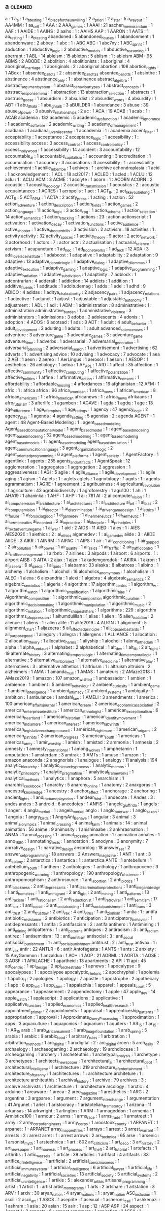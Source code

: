 ** a                                                                            :cleaned:
   a                                     : 1
   a_a                                   : 1
   a_b_testing                           : 1
   a_place_for_the_unwilling             : 2
   a_priori                              : 2
   a_star                                : 5
   a_way_out                             : 1
   AA4MM                                 : 1
   aa_cell                               : 1
   AAA                                   : 2
   AAA_games                             : 1
   AAAI                                  : 21
   aachen_memorandum                     : 1
   AAF                                   : 1
   AAIDE                                 : 1
   AAIHS                                 : 2
   aaihs                                 : 1   : AAIHS
   AAP                                   : 1
   AARON                                 : 1
   AATS                                  : 1
   ab_testing                            : 1   : a_b_testing
   abandoned                             : 5
   abandoned_houses                      : 1
   abandonment                           : 1
   abandonware                           : 2
   abbey                                 : 1
   abc                                   : 1 : ABC
   ABC                                   : 1   
   abc7ny                                : 1
   ABC_sprint                            : 1
   abduction                             : 1
   abductive_logic                       : 2
   abductive_models                      : 1
   abductive_reasoning                   : 1
   aberrant                              : 1
   ABL                                   : 14
   ableism                               : 15
   ableton                               : 5
   ablism                                : 1   : ableism
   ABM                                   : 95
   ABMS                                  : 2
   ABODE                                 : 2
   abolition                             : 4
   abolitionists                         : 1   
   aboriginal                            : 4
   aboriginal_marriage                   : 1
   aboriginals                           : 2   : aboriginal
   abortion                              : 108
   abortion_rights                       : 1
   ABox                                  : 1   
   absentee_ballots                      : 2 : absentee_ballottss
   absentee_ballotts                     : 1   
   absinthe                              : 1
   abstinence                            : 4
   abstinence_only                       : 1   : abstinence
   abstract_algebra                      : 1
   abstract_argument_system              : 1
   abstract_behaviour_types              : 1
   abstract_concepts                     : 1
   abstract_response_menu                : 1
   abstraction                           : 13
   abstraction_selection                 : 1
   abstracts                             : 1   
   abstruse_goose                        : 1
   absurdism                             : 2
   absurdist                             : 2
   absurdist_words                       : 4
   absurdity                             : 1
   ABT                                   : 1
   abu_dhabi                             : 1
   abu_ghraib                            : 3
   aBUILDER                              : 1
   abundance                             : 3
   abuse                                 : 39
   abuse_of_power                        : 3
   abusive_relationships                 : 2
   ac                                    : 1
   ACA                                   : 19
   ACAB                                  : 1   
   acab                                  : 1   : ACAB
   academia                              : 132
   academic                              : 5
   academic_dysfunction                  : 1   
   academic_ignorance                    : 1
   academic_software                     : 2
   academic_writing                      : 3
   academy_of_management                 : 1
   acadiana                              : 1
   acadiana_juvenile_center              : 1
   accademia                             : 1   : academia
   accent_filter                         : 1   
   acceptability                         : 1
   acceptance                            : 2
   acceptance_logic                      : 1
   accesibility                          : 1   : accessibility
   access                                : 3
   access_control                        : 1
   access_control_policy                 : 1
   access_hollywood                      : 1
   accessibility                         : 14
   accident                              : 3
   accountability                        : 12
   accountable_ai                        : 1
   accountable_capitalism                : 1
   accounting                            : 3
   accreditation                         : 1
   accumulation                          : 1
   accuracy                              : 3
   accusations                           : 3
   acessibility                          : 1   : accessibility
   achievement                           : 1
   achille_mbembe                        : 1
   achives                               : 1   : archive
   achondroplasia                        : 1
   acid                                  : 1
   acknowledgement                       : 1
   ACL                                   : 18
   acl2017                               : 1
   ACLED                                 : 1
   acled                                 : 1
   ACLU                                  : 12
   aclu                                  : 1   : ACLU
   ACM                                   : 3
   ACME                                  : 1
   acolyte                               : 1
   acorn                                 : 1 : ACORN
   ACORN                                 : 2   
   acoustic                              : 1
   acoustic_ecology                      : 2
   acoustic_transmission                 : 1
   acoustics                             : 2   : acoustic
   acquaintances                         : 1
   ACRES                                 : 1
   acropolis                             : 1
   act                                   : 1
   ACT_IF                                : 2
   act_like_you_belong                   : 1
   ACT_R                                 : 5
   ACT_RPM                               : 1
   ACTA                                  : 2
   actify_press                          : 1
   acting                                : 1
   action                                : 52
   action_adventure                      : 1
   action_description                    : 1
   action_fields                         : 1
   action_games                          : 2
   action_language                       : 11
   action_logic                          : 3
   action_rpg                            : 1
   action_schema                         : 1
   action_selection                      : 14
   action_semantics                      : 1
   action_stacking                       : 1   
   actions                               : 23  : action
   actionscript                          : 1
   activation                            : 1
   activation_decay                      : 1
   activation_functions                  : 1
   active_audience                       : 1
   active_shooter                        : 1
   active_shooter_drills                 : 3
   activision                            : 2
   activism                              : 18
   activities                            : 1   : activity
   activity                              : 32
   activity_spaces                       : 1
   activity_theory                       : 9
   actor                                 : 2
   actor_network                         : 3
   actorhood                             : 1   
   actors                                : 7   : actor
   actr                                  : 2
   actualisation                         : 1
   actuarial_science                     : 1
   actvism                               : 1
   acupuncture                           : 1
   ad_hoc                                : 1
   ad_hoc_networks                       : 1
   ad_tech                               : 12
   ADA                                   : 3
   ada_lovelace_institute                : 1
   adaboost                              : 1
   adapative                             : 1
   adaptability                          : 2
   adaptation                            : 9
   adaptive                              : 13
   adaptive_deontic_logic                : 1
   adaptive_dialog                       : 1
   adaptive_dilemmas                     : 1
   adaptive_execution                    : 1
   adaptive_gaming                       : 1
   adaptive_logic                        : 1
   adaptive_programming                  : 1
   adaptive_radiation                    : 1   
   adaptive_subdivision                  : 1
   adaptivity                            : 7
   adblock                               : 1
   adcontrarian                          : 4
   adderall                              : 1   
   addiction                             : 14
   addicts                               : 1
   addition                              : 1
   additive_fluents                      : 1
   additude                              : 1
   additudemag                           : 1
   adds                                  : 1
   adel                                  : 1   
   adhd                                  : 9
   ADICO                                 : 4
   adidas                                : 1
   aditya_chakrabortty                   : 2
   adjacency_pairs                       : 1
   adjacency_relations                   : 1
   adjective                             : 1
   adjunct                               : 1
   adjust                                : 1
   adjustable                            : 1
   adjustable_autonomy                   : 1
   adjustment                            : 1
   ADL                                   : 1
   adl                                   : 1
   ADM                                   : 1
   administration                        : 8
   administrative                        : 1   : administration
   administrative_burden                 : 1
   administrative_violence               : 3
   administrators                        : 1
   admissions                            : 3
   adobe                                 : 3
   adolescents                           : 4
   adonis                                : 1
   adoption                              : 4
   ADOS                                  : 6
   adotsad                               : 1
   ads                                   : 3
   ADT                                   : 1
   adult                                 : 4
   adult_behavior                        : 1
   adult_development                     : 2
   adulting                              : 1   
   adults                                : 1   : adult
   advanced_science_news                 : 1
   adventure                             : 3
   adventure_game                        : 3   
   adventure_games                       : 3   : adventure_game
   adventure_time                        : 1
   adverbs                               : 1
   adversarial                           : 7
   adversarial_generation                : 1
   adversarial_planning                  : 2
   adversarial_search                    : 1
   advertisement                         : 1
   advertising                           : 62
   adverts                               : 1   : advertising
   advice                                : 10
   advising                              : 1
   advocacy                              : 7
   advocate                              : 1
   aea                                   : 2
   AEI                                   : 1
   aeon                                  : 2
   aereo                                 : 1
   AerLingus                             : 1
   aerosol                               : 1   
   aeson                                 : 1
   AESOP                                 : 1
   aesthetics                            : 26
   aetiology                             : 1
   aetna                                 : 1
   AF_APL                                : 1
   AfD                                   : 1
   affect                                : 35
   affection                             : 1
   affective_community                   : 1   
   affective_computing                   : 1
   affective_polarization                : 1
   affective_politics                    : 1
   affine                                : 1
   affirmative_action                    : 1
   affirmative_consent                   : 1   
   affordability                         : 1
   affordable_housing                    : 4
   affordances                           : 16
   afghanistan                           : 12
   AFM                                   : 1   
   afric                                 : 1   : africa
   africa                                : 96
   africa_american                       : 1
   africa_news                           : 1
   african_american                      : 8
   african_americans                     : 1   : africa_american
   africanews                            : 1   : africa_news
   afrikaans                             : 1
   afro_futurism                         : 3
   afterlife                             : 1
   agamben                               : 1
   AGAVE                                 : 1
   agda                                  : 1
   agdq                                  : 1
   age                                   : 13
   age_difference                        : 1
   age_of_empires                        : 1
   age_ratings                           : 1
   agency                                : 47
   agency_logic                          : 2
   agency_play                           : 1
   agenda                                : 4
   agenda_setting                        : 5
   agendas                               : 2   : agenda
   AGENT                                 : 1
   agent                                 : 48
   Agent-Based Modeling                  : 1   : agent_based_modeling
   Agent_Based_Computational_Model       : 1
   agent_based_model                     : 1   : agent_based_modeling
   agent_based_modeling                  : 52
   agent_based_modelling                 : 1   : agent_based_modeling
   agent_based_models                    : 1   : agent_based_modeling
   agent_based_simulation                : 1   
   agent_communication_language          : 3
   agent_organization_logic              : 2
   agent_oriented_programming            : 6
   agent_platforms                       : 1
   agent_society                         : 1
   AgentFactory                          : 1
   agentlink                             : 1
   agents                                : 255
   agents_and_artifacts                  : 1
   AgentSpeak                            : 12
   agglomeration                         : 1
   aggregates                            : 1
   aggregation                           : 2
   aggression                            : 1
   aggressiveness                        : 1
   AGI                                   : 5
   agile                                 : 4
   agile_alliance                        : 1
   agile_development                     : 1   : agile
   aging                                 : 1
   agism                                 : 1
   Aglets                                : 1   : aglets
   aglets                                : 1   
   agnotology                            : 1
   agnts                                 : 1   : agents
   agrammatism                           : 1
   AGRE                                  : 1
   agreement                             : 2
   agribusiness                          : 4
   agricultural_revolution               : 1
   agriculture                           : 43
   agrobiodiversity                      : 1
   agroforestry                          : 1
   agu100                                : 1
   ah                                    : 1
   AHA19                                 : 1
   ahaninka                              : 1
   AHF                                   : 1
   AHP                                   : 1   
   ai                                    : 781
   AI                                    : 2   
   ai computer_vision                    : 1   : ai_computer_vision
   ai_architecture                       : 1   
   ai_architectures                      : 1 : ai_architecture
   ai_art                                : 1
   ai_bias                               : 2
   ai_computer_vision                    : 1   
   ai_director                           : 1
   ai_discrimination                     : 1   
   ai_driven_game_design                 : 1
   ai_ethics                             : 1
   ai_failure                            : 1
   ai_for_social_good                    : 1
   ai_game_dev                           : 1   
   ai_hermeneutics                       : 1   
   ai_hermeutic                          : 1   : ai_hermeneutics
   ai_in_context                         : 2
   ai_in_practice                        : 1   
   ai_life_cycle                         : 1
   ai_principles                         : 1
   ai_text_adventure_game                : 1   
   ai_war                                : 1
   aid                                   : 2
   AIDS                                  : 11
   AIED                                  : 1
   aies                                  : 1   : AIES
   AIES2020                              : 1   
   aiethics                              : 2   : ai_ethics
   aigamedev                             : 1   : ai_game_dev
   aiide                                 : 3   : AIIDE
   AIIDE                                 : 3   
   AIKR                                  : 1
   AINRM                                 : 1   
   AIPAC                                 : 1
   AIPS                                  : 1
   air                                   : 1
   air_conditioning                      : 1
   air_gapped                            : 2
   air_pollution                         : 5
   air_power                             : 1
   air_quality                           : 1
   air_raids                             : 1   
   air_traffic                           : 2
   air_traffic_control                   : 1
   air_traffic_management                : 1
   airbnb                                : 7
   airlines                              : 3
   airpods                               : 1
   airport                               : 6
   airports                              : 1   : airport
   AISB                                  : 3
   AITA                                  : 2   
   ajax                                  : 1
   ajzn                                  : 1
   akademgorodok                         : 1
   AKIRA                                 : 1
   akron                                 : 1
   al_jazeera                            : 9
   al_qaeda                              : 1
   al_quds                               : 1   
   alabama                               : 33
   alaska                                : 8
   albatross                             : 1
   albino                                : 1
   alchemy                               : 1
   alcholism                             : 1
   alcohol                               : 16
   alcoholics_anomymous                  : 1
   alcoholism                            : 1
   ALEC                                  : 1
   alexa                                 : 6
   alexandria                            : 1
   alexi                                 : 1
   algebra                               : 4
   algebraic_semantics                   : 2
   algebraic_semiotics                   : 1
   algeria                               : 4
   algorithm                             : 17
   algorithm_centric                     : 1   
   algorithm_w                           : 1
   algorithm_watch                       : 1
   algorithmic_amplification             : 1
   algorithmic_bias                      : 7
   Algorithmic_composition               : 1   : algorithmic_composition
   algorithmic_curation                  : 1
   algorithmic_decision_making           : 1
   algorithmic_manipulation              : 1
   algorithmic_music                     : 2
   algorithmic_notation                  : 1
   algorithmic_shapeshifters             : 1
   algorithms                            : 229 : algorithm
   algorithms_of_oppression              : 1   
   alhumdulillah                         : 1
   alias                                 : 1
   alien                                 : 15
   alien_isolation                       : 2   
   alience                               : 1
   aliens                                : 1   : alien
   alife                                 : 11
   alife2019                             : 4
   ALIGN                                 : 1
   alignment                             : 5
   alignment_chart                       : 1
   aljazeera                             : 5
   all_affected_principle                : 1
   all_cops_are_bastards                 : 1   
   all_purpose_good                      : 1
   allegory                              : 1
   allegra                               : 1
   allergens                             : 1
   ALLIANCE                              : 1
   allocation                            : 2
   allocation_theory                     : 1
   allocative_harms                      : 1   
   allyship                              : 1   
   alochol                               : 1   
   alone_in_the_dark                     : 1
   alpha                                 : 1
   alpha_centauri                        : 1
   alphabet                              : 2
   alphabetical                          : 1
   alt_dev                               : 1
   alt_lib                               : 2
   alt_right                             : 19
   alternate_history                     : 3
   alternating_temporal_logic            : 1
   alternating_time_temporal_logic       : 1
   alternative                           : 5
   alternative_limb_project              : 1
   alternative_medicine                  : 1
   alternative_play                      : 1
   alternatives                          : 3   : alternative
   althetics                             : 1   
   altriusm                              : 1   : altruism
   altruism                              : 2
   alzheimers                            : 1
   AMA                                   : 1
   amanda_mull                           : 1
   AMAS                                  : 1
   amateurs                              : 2
   AMaze2018                             : 1   
   AMaze2019                             : 1   
   amazon                                : 107
   amazon_wishlist                       : 1
   ambassador                            : 1
   ambien                                : 1
   ambience                              : 1
   ambient                               : 5
   ambient_behaviour                     : 2
   ambient_curiosity                     : 1
   ambient_game                          : 1
   ambient_intelligence                  : 1
   ambient_intimacy                      : 2
   ambient_systems                       : 1
   ambiguity                             : 1
   ambition                              : 1
   ambulance                             : 1
   amdahl_law                            : 1
   AMELI                                 : 3
   amendments                            : 1
   america                               : 100
   american_affairs_journal              : 1
   american_dream                        : 2
   american_economic_association         : 2
   american_enterprisse_institute        : 1
   american_ethnologist                  : 1
   american_exceptionalism               : 6
   american_heartland                    : 1   
   american_historian                    : 1
   american_identity_movement            : 1
   american_indian_lore                  : 1
   american_interest                     : 1
   american_labyrinth                    : 1
   american_legislative_exchange_council : 1
   american_nightmare                    : 1
   american_origami                      : 2
   american_patriots                     : 2   
   american_progress                     : 3
   american_south                        : 1
   americas                              : 1
   americas_army                         : 1
   amir_worship                          : 1
   amish                                 : 1   
   amistad                               : 2
   ammonia                               : 1
   amnesia                               : 2
   amnesty                               : 1
   amnesty_international                 : 1
   among_wolves                          : 1
   amphetamin                            : 1
   amputation                            : 1
   amsterdam                             : 3
   amtrak                                : 3
   AMTs                                  : 1
   amuse                                 : 1
   amzon                                 : 1   : amazon
   anaconda                              : 2
   anagnorisis                           : 1
   analogue                              : 1
   analogy                               : 11
   analysis                              : 194
   analytic_hierarchy                    : 1
   analytic_hierarchy_process            : 1   
   analytic_memos                        : 1
   analytic_philosophy                   : 1   
   analytic_pragmatism                   : 1
   analytical_frameworks                 : 1
   analytical_methods                    : 1
   analytics                             : 1
   anaphora                              : 5
   anarchism                             : 1
   anarchist_cookbook                    : 1
   anarchy                               : 5
   anarchy_online                        : 1
   anatomy                               : 2
   anaxgoras                             : 1
   ancestral_knowledge                   : 1
   ancestry                              : 8
   anchor_effect                         : 1
   anchorage                             : 2
   anchoring                             : 1
   ancient_lights                        : 1
   and_the_band_played_on                : 1
   andean_bird                           : 1
   andecote                              : 1   
   Andes                                 : 3   : andes
   andes                                 : 3   
   android                               : 6
   anecdotes                             : 1
   ANFIS                                 : 1
   angele_giuffrida                      : 1
   angels                                : 1   
   anger                                 : 4
   angla_merkel                          : 1   : angela_merkel
   anglo                                 : 1
   anglo_boer_war                        : 1   
   anglo_saxon                           : 1   
   angola                                : 1   
   angry_birds                           : 1
   AngryAnt_Behave                       : 1
   angular                               : 3
   animal                                : 3
   animal_ai_olympics                    : 1
   animal_crossing                       : 4
   animal_farm                           : 1
   animals                               : 14  : animal
   animation                             : 56
   anime                                 : 9
   animosity                             : 1
   anishinaabe                           : 2
   ankhrasmation                         : 1
   ANMA                                  : 1   
   anmal_crossing                        : 1   : animal_crossing
   anmation                              : 1   : animation
   annales                               : 1
   anno_1880                             : 1   
   annotating_texts                      : 1
   annotation                            : 5
   anodyne                               : 3   
   anonymity                             : 7
   anrrative_design                      : 1   : narrative_design
   ansprolog                             : 18
   answer_set                            : 2
   answer_set_programming                : 18
   answers                               : 2
   Answers_magazine                      : 1
   ANT                                   : 1
   ant                                   : 3
   ant_colony                            : 2
   antarctica                            : 1
   antartica                             : 1   : antarctica
   ANTE                                  : 1
   antebellum                            : 1
   antebellum_south                      : 1   
   anthem                                : 2
   anthologies                           : 1
   anthology                             : 1   
   anthropocene                          : 3
   anthropogenic_warming                 : 1
   anthropology                          : 190
   anthropology_of_science               : 1
   anthropomorphism                      : 2
   anthrosource                          : 1
   anti_abortion                         : 2
   anti_biotics                          : 1
   anti_blackness                        : 2
   anti_depressants                      : 1
   anti_discrimination_protections       : 1   
   anti_elegant_design                   : 1
   anti_homeless                         : 1
   anti_immigrant                        : 2
   anti_lgbt                             : 2
   anti_mining                           : 1   
   anti_patterns                         : 13
   anti_racism                           : 1
   anti_rationalism                      : 2
   anti_reductionist                     : 1
   anti_retroviral                       : 1
   anti_semitism                         : 17
   anti_sex                              : 1
   anti_social                           : 3   
   anti_social_coding                    : 1
   anti_social_punishment                : 1   
   anti_trans                            : 3
   anti_trust                            : 2   
   anti_trust_law                        : 2
   anti_vax                              : 4
   anti_virus                            : 1
   anti_zionism                          : 1
   antia                                 : 1   : antifa
   antibiotic_resistance                 : 2
   antibiotics                           : 7
   anticipation                          : 3
   anticipatory_behavior                 : 1
   antidepressants                       : 1
   antifa                                : 5
   antifascism                           : 2   : antifa
   antihero                              : 1
   Antimining                            : 1   : anti_mining
   antipatterns                          : 1   : anti_patterns
   antiques                              : 2
   antiracism                            : 3   : anti_racism
   antirez                               : 1
   antisemitism                          : 13  : anti_semitism
   antisocial                            : 3   : anti_social
   antisocial_punishment                 : 1   : anti_social_punishment
   antitrust                             : 2   : anti_trust
   antivax                               : 1   : anti_vax
   antlr                                 : 22
   ANTLR                                 : 6   : antlr
   Antofagasta                           : 1
   ANTS                                  : 1
   ants                                  : 2
   anxiety                               : 15
   AnyGammon                             : 1
   anzaldua                              : 1
   AO*                                   : 1
   AOP                                   : 21
   AORML                                 : 1
   AORTA                                 : 1
   AOSE                                  : 3
   AOSF                                  : 1
   APALACHE                              : 1   
   apartheid                             : 13
   apartments                            : 2
   API                                   : 11
   api                                   : 45
   api_centric                           : 1   
   api_design                            : 2
   api_orchestrator                      : 1   
   apnews                                : 1
   apocalypse                            : 9
   apocalypses                           : 1   : apocalypse
   apocalyptic_rhetoric                  : 2
   apochryphal                           : 1
   apolemia                              : 1   
   apollo_11                             : 2
   apologies                             : 1
   apology                               : 7
   apostle                               : 1
   apostrophe                            : 2
   apothecary                            : 1
   app                                   : 8
   app_hell                              : 1
   app_store                             : 1
   appalachia                            : 1
   apparel                               : 1
   appeals_court                         : 5
   appearance                            : 1
   appeasement                           : 2   
   appendectomy                          : 1
   apple                                 : 47
   apple_dev                             : 14
   apple_watch                           : 1
   applescript                           : 3
   applications                          : 2
   applicative                           : 1
   applicative_functors                  : 1
   applied_economics                     : 1
   applied_health_research               : 1
   appointment_primer                    : 2
   appointments                          : 1
   appraisal                             : 1
   apprenticeship_patterns               : 1
   appropriation                         : 1
   approval                              : 1
   Approximate_Query_Processing          : 1
   approximation                         : 1
   apps                                  : 3
   aquaculture                           : 1
   aquaponics                            : 1
   aquarium                              : 1
   aquifers                              : 1
   AR_15                                 : 1
   ar_15                                 : 1   : AR_15
   arab                                  : 1
   arab_african_summit                   : 1
   arab_image_foundation                 : 1
   arab_spring                           : 5
   arabia                                : 1
   arabic                                : 6
   arabic_food                           : 1   
   arbitrary_rules                       : 1
   arbitration                           : 1
   arbitration_methods                   : 1
   arc_digital                           : 1
   arcdigital                            : 2   : arc_digital
   arcen                                 : 5
   arch_daily                            : 2
   archaelogy                            : 1
   archaeogaming                         : 2
   archaeology                           : 19
   archdiocese                           : 1
   archeogaming                          : 1
   archery                               : 1   
   archeteuthis                          : 1   
   archetypal_analysis                   : 1
   archetype                             : 3
   archetypes                            : 1
   architects_newspaper                  : 1
   architectural_ai                      : 1
   architectural_debt                    : 1   
   architectural_intelligene             : 1
   architecture                          : 219
   architecture_of_entertainment         : 1
   architecture_of_tyranny               : 1
   architectures                         : 1   : architecture
   architeture                           : 1   : architecture
   architeuthis                          : 1
   archival_history                      : 1
   archive                               : 79
   archives                              : 3   : archive
   archivists                            : 1
   archtiecture                          : 1   : architecture
   arcology                              : 1   
   arctic                                : 4
   arduino                               : 1
   areaware                              : 1
   areca                                 : 2
   areo_magazine                         : 1
   aresthetics                           : 1
   ARG                                   : 2
   argentina                             : 3
   argparse                              : 1
   argument                              : 7
   argument_interchange                  : 1
   argumentation                         : 41
   Argunet                               : 1
   ariel                                 : 1
   aristocracy                           : 1
   aristotelian_dramaturgy               : 1
   arizona                               : 11
   arkansas                              : 14
   arkwright                             : 1
   arlington                             : 1
   ARM                                   : 1
   armageddon                            : 1
   armenia                               : 1
   Armistice100                          : 1
   armour                                : 2
   arms                                  : 1
   arms_race                             : 1
   arms_trade                            : 1
   armstreet                             : 1
   army                                  : 2
   army_corp_of_engineers                : 1
   army_corps                            : 1
   aroostook_county                      : 1
   ARPANET                               : 1
   arpanet                               : 1   : ARPANET
   array_mapped_tries                    : 1
   arrays                                : 1
   arrest                                : 3
   arrest_warrant                        : 1
   arrests                               : 2   : arrest
   arret                                 : 1   : arrest
   arrows                                : 2
   ars_technica                          : 65
   arse                                  : 1
   arsenic                               : 1
   arsonist_myth                         : 1
   arstechnica                           : 1
   art                                   : 802
   art_criticism                         : 1
   art_deco                              : 3
   art_history                           : 2
   art_newspaper                         : 1
   art_nouveau                           : 1
   art_process                           : 1
   art_theft                             : 2
   art_tutorial                          : 1   
   artefacts                             : 1
   arthritis                             : 1
   artic_weasels                         : 1
   article                               : 38
   articles                              : 1
   artifact                              : 4
   artifacts                             : 33
   artifice_of_intelligence              : 1
   artificial                            : 2
   artificial_consciousness              : 1
   artificial_immune_system              : 1   
   artificial_intelligence               : 6
   artificial_lawyer                     : 1
   artificial_life                       : 1
   artificial_negativity                 : 1
   artificial_societies                  : 13
   artificial_society                    : 5
   artificial_systems                    : 2
   artificial_unintelligence             : 1
   artikis                               : 5   : alexander_artikis
   artisanal_programming                 : 1   
   artist                                : 1
   Artist                                : 1   : artist
   artist_monograms                      : 1
   arts                                  : 2
   artshare                              : 1
   artstation                            : 3
   ARV                                   : 1
   arxiv                                 : 30
   aryan_nation                          : 4
   aryan_nations                         : 1   : aryan_nation
   ASC_inclusion                         : 1
   ascii                                 : 2
   ascii_art                             : 1
   ASCS                                  : 1
   aseprite                              : 1
   asexual                               : 1
   asherons_call                         : 1
   ashkenazi                             : 1   
   ashram                                : 1
   asia                                  : 20
   asian                                 : 15
   asir                                  : 1
   asp                                   : 12  : ASP
   ASP                                   : 24
   aspect                                : 1
   AspectJ                               : 3
   aspects                               : 6   : aspect
   aspergers                             : 1   
   aspiration                            : 1
   ASSA                                  : 1
   assassination                         : 7
   assassins_creed                       : 5
   assault                               : 4
   assault_weapons_ban                   : 1
   assemblage                            : 1
   assembly                              : 13
   assert                                : 2
   assertion                             : 1
   assessment                            : 5
   asset                                 : 2   
   asset_forfeiture                      : 4
   asset_generator                       : 1
   asset_store                           : 1   
   assets                                : 97
   assholes                              : 1
   assignment                            : 1
   assimilation                          : 1
   assistant                             : 1
   assistive_technology                  : 1
   associated_press                      : 2
   association_rule                      : 1   
   association_rules                     : 1 : association_rule
   assumption                            : 2
   assumptions                           : 1   : assumption
   assyria                               : 1
   AST                                   : 1
   asthetics                             : 1
   asthma                                : 3
   AstroBID                              : 1
   astrobiology                          : 1   
   astrology                             : 1
   astronaut                             : 1
   astronauts                            : 1   : astronaut
   astronomy                             : 8
   asylum                                : 17
   asymmetric_information                : 1
   asymmetry                             : 3
   asynchronicity                        : 2
   asynchronous                          : 1   
   asynchronous_change                   : 1
   asynchrony                            : 1
   AT_and_T                              : 1
   atari                                 : 2
   ATF                                   : 1
   atheism                               : 9
   atheletes                             : 2   : athletes
   atheltics                             : 1   : athletics
   athens                                : 1
   atherton                              : 1
   athletes                              : 2   
   athletics                             : 5
   athropology                           : 1   : anthropology
   ations                                : 2
   ativity_theory                        : 1
   ATL                                   : 5
   atlanta                               : 5
   atlanta_black_star                    : 1
   atlantic                              : 14
   atlantic_slave_trade                  : 1
   ATLANTIS                              : 1
   atlas                                 : 22
   atlas_obscura                         : 4
   atlas_of_risk                         : 1
   ATLEA                                 : 1
   atm                                   : 1 : ATM
   ATM                                   : 1   
   ATOMate                               : 3
   ATOMIC                                : 3
   atomic_force_microscopy               : 1   
   atomization                           : 1
   atomspace                             : 1   
   atomwaffen                            : 2
   atrocities                            : 1   : atrocity
   atrocity                              : 2
   atrocity_engineering                  : 1
   att                                   : 2
   attachment                            : 2
   attack                                : 1
   attack_helicopter                     : 2
   attack_magazine                       : 1
   attack_relation                       : 1
   attendance_policies                   : 2
   attention                             : 19
   attention_economy                     : 2
   attenton                              : 1   : attention
   attitude                              : 10
   attorney_general                      : 1
   attorneys                             : 1
   attractors                            : 1
   attributes                            : 1
   attribution                           : 2
   attrition                             : 1   
   attrs                                 : 1
   auction                               : 3
   auction_block                         : 1
   auctions                              : 10
   audible                               : 1
   audience                              : 2
   audio                                 : 90
   audio_book                            : 4
   audio_generation                      : 1
   audio_logs                            : 1
   audiobook                             : 7
   AUDIOGRAPH                            : 1
   audiounits                            : 6
   audit                                 : 4
   auditing                              : 1
   audobon                               : 1
   Augmented reality                     : 1   : augmented_reality
   augmented_reality                     : 1
   augsburg                              : 1
   AUML                                  : 1   
   aunt_jemima                           : 1   
   aurality                              : 1
   aureoli                               : 1
   auschwitz                             : 2
   austerity                             : 20
   austerity_bites                       : 1
   austerity_grooming                    : 2
   austin                                : 1
   australia                             : 44
   austria                               : 3
   authentication                        : 4
   authenticity                          : 9
   author                                : 13
   authorial_burden                      : 1
   authorial_intent                      : 2
   authorial_intention                   : 1   : authorial_intent
   authorial_leverage                    : 1
   authoring                             : 75
   authoring_systems                     : 1   
   authoring_tool                        : 1   : authoring_tools
   authoring_tools                       : 6
   authorisation                         : 1
   authoritarian                         : 6   : authoritarianism
   authoritarianism                      : 10
   authority                             : 36
   authorization                         : 1   : authorisation
   authors                               : 2   : author
   authors_guild                         : 1
   authorship                            : 8
   autions                               : 2
   autism                                : 33
   auto_complete                         : 3
   auto_encoders                         : 1
   auto_pilot                            : 1
   auto_theory                           : 1   
   autobiographical_memory               : 3
   autobiography                         : 2
   autocomplete                          : 1
   autocracy                             : 2
   autodesk                              : 2
   autoencoder                           : 1
   autogynephilia                        : 2
   automata                              : 6
   automated                             : 1
   automated_debugging                   : 1
   automated_hiring                      : 1   
   automated_programming                 : 1   
   automated_reasoning                   : 1
   automated_systems                     : 1   
   automated_testing                     : 1
   automated_theft                       : 2
   automatic_differentiation             : 1
   automatic_theorem_proving             : 1
   automaticity                          : 2
   automating_inequality                 : 1   
   automation                            : 9
   automotive                            : 1
   autonomis                             : 1   : automation
   Autonomous                            : 1   : autonomous
   autonomous                            : 1   
   autonomous_agents                     : 1   
   autonomous_discursive_practices       : 1
   autonomous_systems                    : 1
   autonomous_tools                      : 1
   autonomous_vehicles                   : 1
   autonomy                              : 37
   autopilot                             : 2
   autoplay                              : 1
   autopoiesis                           : 1
   Autopoiesis                           : 1   : autopoiesis
   autostraddle                          : 1
   autotranslucence                      : 1
   avant_garde                           : 2
   avatar                                : 10
   avataritis                            : 1
   avatars                               : 14  : avatar
   avengers                              : 3
   averaging                             : 1
   averroes                              : 1
   aviation                              : 2
   avicenna                              : 1
   AVIE                                  : 1
   avila                                 : 1
   awake                                 : 1
   awards                                : 5
   awareness                             : 9
   awk                                   : 3
   awkward                               : 1
   aws                                   : 1
   axes                                  : 1
   axidraw                               : 2
   axiomatic_logic                       : 1
   axiomatic_semantics                   : 4
   axioms                                : 1
   axios                                 : 3
   axtell                                : 1
   aymara                                : 1
   aztec                                 : 1
   aztecs                                : 1   : aztec
   azure                                 : 1
   A_level                         : 1 : %RETURN%
   adaptive_turn                   : 1 : %RETURN%
   ADHD                            : 1 : %RETURN%
   aesthetic_judgement             : 1 : %RETURN%
   afica                           : 1 : %RETURN%
   african_diaspora                : 1 : %RETURN%
   Agent Architecture              : 1 : %RETURN%
   Agent Based Modelling           : 1 : %RETURN%
   Agent-Based Model               : 6 : %RETURN%
   Agent-Based Models              : 1 : %RETURN%
   agent_modelling                 : 1 : %RETURN%
   ai_and_games                    : 1 : %RETURN%
   airline_captains                : 1 : %RETURN%
   alliance                        : 1 : %RETURN%
   altrusim                        : 1 : %RETURN%
   american_anthropology           : 1 : %RETURN%
   ancient_world                   : 1 : %RETURN%
   androgyne                       : 1 : %RETURN%
   anorexia                        : 1 : %RETURN%
   anti_pattern                    : 2 : %RETURN%
   anti_terrorism                  : 1 : %RETURN%
   approximate_reasoning           : 1 : %RETURN%
   archaism                        : 1 : %RETURN%
   artificial_chemistry            : 1 : %RETURN%
   asceticism                      : 1 : %RETURN%
   atlantis                        : 2 : %RETURN%
   audit_culture                   : 1 : %RETURN%
   austrian_school                 : 1 : %RETURN%
   authority_control               : 1 : %RETURN%
